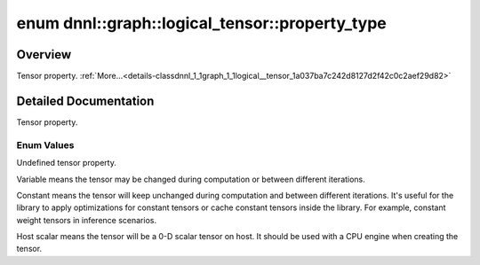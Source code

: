 .. index:: pair: enum; property_type
.. _doxid-classdnnl_1_1graph_1_1logical__tensor_1a037ba7c242d8127d2f42c0c2aef29d82:

enum dnnl::graph::logical_tensor::property_type
===============================================

Overview
~~~~~~~~

Tensor property. :ref:`More...<details-classdnnl_1_1graph_1_1logical__tensor_1a037ba7c242d8127d2f42c0c2aef29d82>`

.. ref-code-block:: cpp
	:class: doxyrest-overview-code-block

	#include <dnnl_graph.hpp>

	enum property_type
	{
	    :ref:`undef<doxid-classdnnl_1_1graph_1_1logical__tensor_1a037ba7c242d8127d2f42c0c2aef29d82af31ee5e3824f1f5e5d206bdf3029f22b>`       = dnnl_graph_tensor_property_undef,
	    :ref:`variable<doxid-classdnnl_1_1graph_1_1logical__tensor_1a037ba7c242d8127d2f42c0c2aef29d82ae04aa5104d082e4a51d241391941ba26>`    = dnnl_graph_tensor_property_variable,
	    :ref:`constant<doxid-classdnnl_1_1graph_1_1logical__tensor_1a037ba7c242d8127d2f42c0c2aef29d82a617ac08757d38a5a7ed91c224f0e90a0>`    = dnnl_graph_tensor_property_constant,
	    :ref:`host_scalar<doxid-classdnnl_1_1graph_1_1logical__tensor_1a037ba7c242d8127d2f42c0c2aef29d82ad0f533cc164ff1fce0b21adf5909a6d5>` = dnnl_graph_tensor_property_host_scalar,
	};

.. _details-classdnnl_1_1graph_1_1logical__tensor_1a037ba7c242d8127d2f42c0c2aef29d82:

Detailed Documentation
~~~~~~~~~~~~~~~~~~~~~~

Tensor property.

Enum Values
-----------

.. index:: pair: enumvalue; undef
.. _doxid-classdnnl_1_1graph_1_1logical__tensor_1a037ba7c242d8127d2f42c0c2aef29d82af31ee5e3824f1f5e5d206bdf3029f22b:

.. ref-code-block:: cpp
	:class: doxyrest-title-code-block

	undef

Undefined tensor property.

.. index:: pair: enumvalue; variable
.. _doxid-classdnnl_1_1graph_1_1logical__tensor_1a037ba7c242d8127d2f42c0c2aef29d82ae04aa5104d082e4a51d241391941ba26:

.. ref-code-block:: cpp
	:class: doxyrest-title-code-block

	variable

Variable means the tensor may be changed during computation or between different iterations.

.. index:: pair: enumvalue; constant
.. _doxid-classdnnl_1_1graph_1_1logical__tensor_1a037ba7c242d8127d2f42c0c2aef29d82a617ac08757d38a5a7ed91c224f0e90a0:

.. ref-code-block:: cpp
	:class: doxyrest-title-code-block

	constant

Constant means the tensor will keep unchanged during computation and between different iterations. It's useful for the library to apply optimizations for constant tensors or cache constant tensors inside the library. For example, constant weight tensors in inference scenarios.

.. index:: pair: enumvalue; host_scalar
.. _doxid-classdnnl_1_1graph_1_1logical__tensor_1a037ba7c242d8127d2f42c0c2aef29d82ad0f533cc164ff1fce0b21adf5909a6d5:

.. ref-code-block:: cpp
	:class: doxyrest-title-code-block

	host_scalar

Host scalar means the tensor will be a 0-D scalar tensor on host. It should be used with a CPU engine when creating the tensor.


